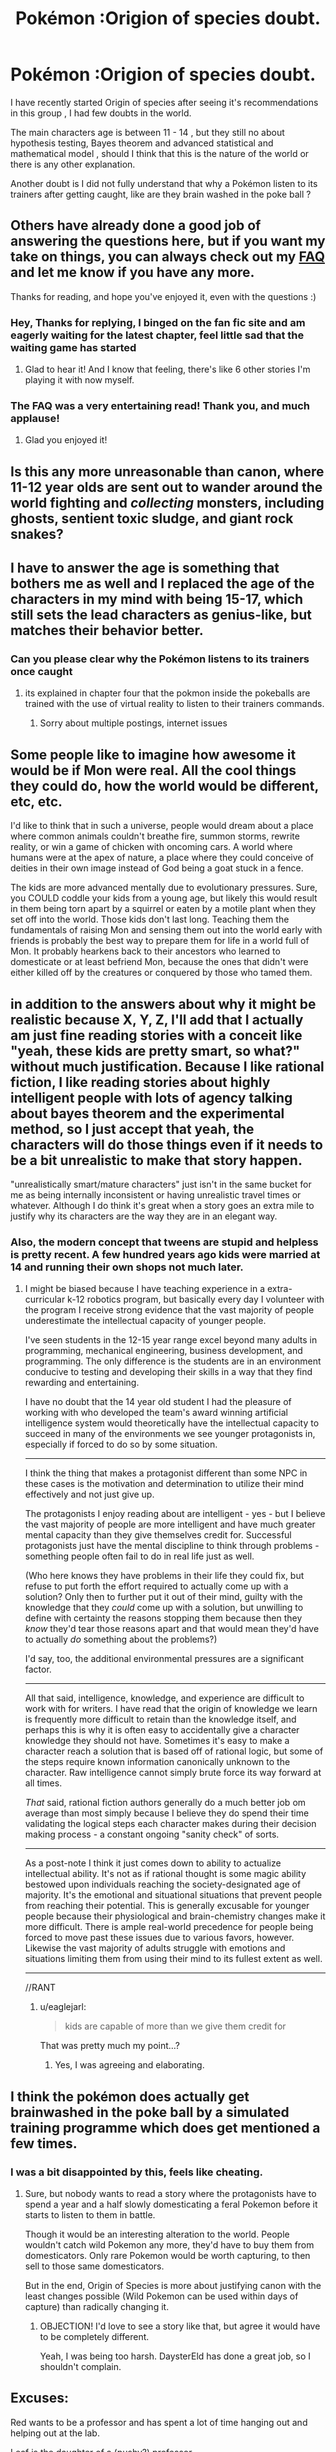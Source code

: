 #+TITLE: Pokémon :Origion of species doubt.

* Pokémon :Origion of species doubt.
:PROPERTIES:
:Author: user19911506
:Score: 4
:DateUnix: 1526027834.0
:DateShort: 2018-May-11
:END:
I have recently started Origin of species after seeing it's recommendations in this group , I had few doubts in the world.

The main characters age is between 11 - 14 , but they still no about hypothesis testing, Bayes theorem and advanced statistical and mathematical model , should I think that this is the nature of the world or there is any other explanation.

Another doubt is I did not fully understand that why a Pokémon listen to its trainers after getting caught, like are they brain washed in the poke ball ?


** Others have already done a good job of answering the questions here, but if you want my take on things, you can always check out my [[http://daystareld.com/pokemon/pokemon-faq/][FAQ]] and let me know if you have any more.

Thanks for reading, and hope you've enjoyed it, even with the questions :)
:PROPERTIES:
:Author: DaystarEld
:Score: 15
:DateUnix: 1526059987.0
:DateShort: 2018-May-11
:END:

*** Hey, Thanks for replying, I binged on the fan fic site and am eagerly waiting for the latest chapter, feel little sad that the waiting game has started
:PROPERTIES:
:Author: user19911506
:Score: 6
:DateUnix: 1526065845.0
:DateShort: 2018-May-11
:END:

**** Glad to hear it! And I know that feeling, there's like 6 other stories I'm playing it with now myself.
:PROPERTIES:
:Author: DaystarEld
:Score: 1
:DateUnix: 1526068095.0
:DateShort: 2018-May-12
:END:


*** The FAQ was a very entertaining read! Thank you, and much applause!
:PROPERTIES:
:Author: Gotu_Jayle
:Score: 3
:DateUnix: 1526070115.0
:DateShort: 2018-May-12
:END:

**** Glad you enjoyed it!
:PROPERTIES:
:Author: DaystarEld
:Score: 2
:DateUnix: 1526099398.0
:DateShort: 2018-May-12
:END:


** Is this any more unreasonable than canon, where 11-12 year olds are sent out to wander around the world fighting and /collecting/ monsters, including ghosts, sentient toxic sludge, and giant rock snakes?
:PROPERTIES:
:Author: thrawnca
:Score: 10
:DateUnix: 1526035346.0
:DateShort: 2018-May-11
:END:


** I have to answer the age is something that bothers me as well and I replaced the age of the characters in my mind with being 15-17, which still sets the lead characters as genius-like, but matches their behavior better.
:PROPERTIES:
:Author: Krynaverion
:Score: 10
:DateUnix: 1526028391.0
:DateShort: 2018-May-11
:END:

*** Can you please clear why the Pokémon listens to its trainers once caught
:PROPERTIES:
:Author: user19911506
:Score: -4
:DateUnix: 1526030352.0
:DateShort: 2018-May-11
:END:

**** its explained in chapter four that the pokmon inside the pokeballs are trained with the use of virtual reality to listen to their trainers commands.
:PROPERTIES:
:Score: 9
:DateUnix: 1526033021.0
:DateShort: 2018-May-11
:END:

***** Sorry about multiple postings, internet issues
:PROPERTIES:
:Author: user19911506
:Score: 1
:DateUnix: 1526038551.0
:DateShort: 2018-May-11
:END:


** Some people like to imagine how awesome it would be if Mon were real. All the cool things they could do, how the world would be different, etc, etc.

I'd like to think that in such a universe, people would dream about a place where common animals couldn't breathe fire, summon storms, rewrite reality, or win a game of chicken with oncoming cars. A world where humans were at the apex of nature, a place where they could conceive of deities in their own image instead of God being a goat stuck in a fence.

The kids are more advanced mentally due to evolutionary pressures. Sure, you COULD coddle your kids from a young age, but likely this would result in them being torn apart by a squirrel or eaten by a motile plant when they set off into the world. Those kids don't last long. Teaching them the fundamentals of raising Mon and sensing them out into the world early with friends is probably the best way to prepare them for life in a world full of Mon. It probably hearkens back to their ancestors who learned to domesticate or at least befriend Mon, because the ones that didn't were either killed off by the creatures or conquered by those who tamed them.
:PROPERTIES:
:Author: RynnisOne
:Score: 7
:DateUnix: 1526056979.0
:DateShort: 2018-May-11
:END:


** in addition to the answers about why it might be realistic because X, Y, Z, I'll add that I actually am just fine reading stories with a conceit like "yeah, these kids are pretty smart, so what?" without much justification. Because I like rational fiction, I like reading stories about highly intelligent people with lots of agency talking about bayes theorem and the experimental method, so I just accept that yeah, the characters will do those things even if it needs to be a bit unrealistic to make that story happen.

"unrealistically smart/mature characters" just isn't in the same bucket for me as being internally inconsistent or having unrealistic travel times or whatever. Although I do think it's great when a story goes an extra mile to justify why its characters are the way they are in an elegant way.
:PROPERTIES:
:Author: tjhance
:Score: 6
:DateUnix: 1526065063.0
:DateShort: 2018-May-11
:END:

*** Also, the modern concept that tweens are stupid and helpless is pretty recent. A few hundred years ago kids were married at 14 and running their own shops not much later.
:PROPERTIES:
:Author: eaglejarl
:Score: 2
:DateUnix: 1526304989.0
:DateShort: 2018-May-14
:END:

**** I might be biased because I have teaching experience in a extra-curricular k-12 robotics program, but basically every day I volunteer with the program I receive strong evidence that the vast majority of people underestimate the intellectual capacity of younger people.

I've seen students in the 12-15 year range excel beyond many adults in programming, mechanical engineering, business development, and programming. The only difference is the students are in an environment conducive to testing and developing their skills in a way that they find rewarding and entertaining.

I have no doubt that the 14 year old student I had the pleasure of working with who developed the team's award winning artificial intelligence system would theoretically have the intellectual capacity to succeed in many of the environments we see younger protagonists in, especially if forced to do so by some situation.

--------------

I think the thing that makes a protagonist different than some NPC in these cases is the motivation and determination to utilize their mind effectively and not just give up.

The protagonists I enjoy reading about are intelligent - yes - but I believe the vast majority of people are more intelligent and have much greater mental capacity than they give themselves credit for. Successful protagonists just have the mental discipline to think through problems - something people often fail to do in real life just as well.

(Who here knows they have problems in their life they could fix, but refuse to put forth the effort required to actually come up with a solution? Only then to further put it out of their mind, guilty with the knowledge that they /could/ come up with a solution, but unwilling to define with certainty the reasons stopping them because then they /know/ they'd tear those reasons apart and that would mean they'd have to actually /do/ something about the problems?)

I'd say, too, the additional environmental pressures are a significant factor.

--------------

All that said, intelligence, knowledge, and experience are difficult to work with for writers. I have read that the origin of knowledge we learn is frequently more difficult to retain than the knowledge itself, and perhaps this is why it is often easy to accidentally give a character knowledge they should not have. Sometimes it's easy to make a character reach a solution that is based off of rational logic, but some of the steps require known information canonically unknown to the character. Raw intelligence cannot simply brute force its way forward at all times.

/That/ said, rational fiction authors generally do a much better job om average than most simply because I believe they do spend their time validating the logical steps each character makes during their decision making process - a constant ongoing "sanity check" of sorts.

--------------

As a post-note I think it just comes down to ability to actualize intellectual ability. It's not as if rational thought is some magic ability bestowed upon individuals reaching the society-designated age of majority. It's the emotional and situational situations that prevent people from reaching their potential. This is generally excusable for younger people because their physiological and brain-chemistry changes make it more difficult. There is ample real-world precedence for people being forced to move past these issues due to various favors, however. Likewise the vast majority of adults struggle with emotions and situations limiting them from using their mind to its fullest extent as well.

--------------

//RANT
:PROPERTIES:
:Author: 1573594268
:Score: 2
:DateUnix: 1526525539.0
:DateShort: 2018-May-17
:END:

***** u/eaglejarl:
#+begin_quote
  kids are capable of more than we give them credit for
#+end_quote

That was pretty much my point...?
:PROPERTIES:
:Author: eaglejarl
:Score: 1
:DateUnix: 1526562346.0
:DateShort: 2018-May-17
:END:

****** Yes, I was agreeing and elaborating.
:PROPERTIES:
:Author: 1573594268
:Score: 2
:DateUnix: 1526570000.0
:DateShort: 2018-May-17
:END:


** I think the pokémon does actually get brainwashed in the poke ball by a simulated training programme which does get mentioned a few times.
:PROPERTIES:
:Author: MonstrousBird
:Score: 5
:DateUnix: 1526032448.0
:DateShort: 2018-May-11
:END:

*** I was a bit disappointed by this, feels like cheating.
:PROPERTIES:
:Author: Revisional_Sin
:Score: 1
:DateUnix: 1526037219.0
:DateShort: 2018-May-11
:END:

**** Sure, but nobody wants to read a story where the protagonists have to spend a year and a half slowly domesticating a feral Pokemon before it starts to listen to them in battle.

Though it would be an interesting alteration to the world. People wouldn't catch wild Pokemon any more, they'd have to buy them from domesticators. Only rare Pokemon would be worth capturing, to then sell to those same domesticators.

But in the end, Origin of Species is more about justifying canon with the least changes possible (Wild Pokemon can be used within days of capture) than radically changing it.
:PROPERTIES:
:Author: Salivanth
:Score: 3
:DateUnix: 1526352023.0
:DateShort: 2018-May-15
:END:

***** OBJECTION! I'd love to see a story like that, but agree it would have to be completely different.

Yeah, I was being too harsh. DaysterEld has done a great job, so I shouldn't complain.
:PROPERTIES:
:Author: Revisional_Sin
:Score: 1
:DateUnix: 1526674250.0
:DateShort: 2018-May-19
:END:


** Excuses:

Red wants to be a professor and has spent a lot of time hanging out and helping out at the lab.

Leaf is the daughter of a (pushy?) professor.

The high passive danger of the world, plus the fact that 12 year olds can leave home to go on adventures with a chance of death, requires and results in more mature children.
:PROPERTIES:
:Author: Revisional_Sin
:Score: 4
:DateUnix: 1526035448.0
:DateShort: 2018-May-11
:END:

*** Actually I'm pretty sure the author's reasoning was more nuanced than that. It's a combination of culture and evolutionary pressures that cause humans in Pokemon world to mentally mature faster than humans in our world.
:PROPERTIES:
:Author: Sailor_Vulcan
:Score: 5
:DateUnix: 1526037407.0
:DateShort: 2018-May-11
:END:


** I feel like the age thing can be forgiven as an artifact of canon. It's like how, in real life, nobody would give 11 years olds objects capable of incredible destruction, but HPMOR is still rational because in Harry Potter you go to Hogwarts at 11, so you can't fault a rational author for keeping that in the fic.

For me it's the same with Origin of Species; normal 11 year olds are nowhere near mature or smart enough to handle wandering around a continent full of magical beasts by themselves, but in Pokemon kids leave to become trainers at 11. So I actually find it more believable for the main characters to act 'too mature', then to read a story about what would actually happen if actual 11 years old went out on an adventure. I just like to believe that humans in the Pokemon world just evolved to mature a lot faster. It's the author's way of keeping one of the stations of canon (the age trainers leave on their adventures), while still making the work readable and rational; I don't think many people on his sub would be interested in reading an actual 11 year olds point of view, and I think even more people would find it even more contrived if the characters acted like normal eleven year olds and then still pulled off all the clever stuff they do.
:PROPERTIES:
:Score: 5
:DateUnix: 1526041459.0
:DateShort: 2018-May-11
:END:

*** Just to be clear, children aren't given dangerous objects and their full freedom in our culture. But in other cultures children are regarded as small adults and were traditionally given, or were allowed to make, fires, knives, and other weapons, and were given all the freedoms of an adult. Check out /Don't Sleep, There are Snakes/ for some perspective on this, it may shift your idea of "normal" for children to regard it only as normal for our own culture.
:PROPERTIES:
:Author: Amonwilde
:Score: 4
:DateUnix: 1526041984.0
:DateShort: 2018-May-11
:END:

**** but I feel like treating children as small adults and giving them weapons is different from giving children wands and then also giving them the ability to poison/kill dozens of people (cuz in HPMOR transfiguration is that dangerous), or giving them control over what could be incredibly destructive creatures, like Pokemon.

Still you do have a point. I remember being shocked when I read that, back in the day, the age of typical Aboriginal Walkabout was 10-16, not just 16 on the dot. Our ideas of how children should behave are firmly rooted in culture.
:PROPERTIES:
:Score: 4
:DateUnix: 1526042434.0
:DateShort: 2018-May-11
:END:

***** If you treat children as adults, and you let adults have WMD, then children will have WMD. QED.

Children are highly sensitive to expectations. If all children were required to do advanced math, many or most would be able to. If they were required to get jobs and earn a living, many or most would be able to. After 10-12, children don't have really glaring cognitive deficits like they do up to that point. In cultures where they're treated like adults, they more or less also act like adults in most meaningful ways.

Note that I'm not saying that we should treat children as adults. Frankly, I don't think we treat adults very well. But I think they should have more autonomy then they do now. Two generations ago in the US children could walk freely. Now they're trapped inside their homes.
:PROPERTIES:
:Author: Amonwilde
:Score: 2
:DateUnix: 1526043924.0
:DateShort: 2018-May-11
:END:


** The Pokeballs have programs that mentally condition basic commands and an attachment to their trainer. It really only works on Pokemon who are amenable or neutral, if they have reason to dislike you beyond the basic "got beat up and snatched out of the wild" you have to work on that yourself.

I think DayStarEld has made it clear that in this world kids are regarded as miniature adults by the time they are of age to get a Pokemon licence. Their culture and education makes this possible. Also a prosperous society with a low population helps. Part of the reason for that low population is that Pokemon are very dangerous, which introduces a significant selection pressure on humanity. Dumb kids, or even smart kids by our world's standards tend to get smooshed by Onyx, eviscerated by Shiftry, or poisoned by Beedrill, while strategically brilliant kids go on to become (one presumes) reproductively successful Champions.

Not that that's how intelligence is usually inherited, but it's not like Pokemon evolution makes any sense, so why not?
:PROPERTIES:
:Author: Trips-Over-Tail
:Score: 2
:DateUnix: 1526056004.0
:DateShort: 2018-May-11
:END:


** u/DCarrier:
#+begin_quote
  The main characters age is between 11 - 14 , but they still no about hypothesis testing, Bayes theorem and advanced statistical and mathematical model , should I think that this is the nature of the world or there is any other explanation.
#+end_quote

They read Giovanni's blog, which seems to be their equivalent of LessWrong and the like. The real question is how they understand it so well, and how they're so smart in general. Rationalist fiction always has smart main characters, so you just kind of have to accept that when it's about kids. Just like you're accepting that can carry around powerful magical creatures in tiny balls.

#+begin_quote
  Another doubt is I did not fully understand that why a Pokémon listen to its trainers after getting caught, like are they brain washed in the poke ball ?
#+end_quote

Partially, but it's also important to remember pokemon aren't human. Beating them up is a way to establish dominance, so that helps get them to listen to you. You can train them without using pokeballs, but it's much more labor-intensive.
:PROPERTIES:
:Author: DCarrier
:Score: 2
:DateUnix: 1526066933.0
:DateShort: 2018-May-11
:END:


** My interpretation is that they're not /quite/ human. Like, similar evolutionary lines and all, but they've had to contend with seemingly-mystical monsters of absurd power, and somehow they havent been driven to extinction. in such a world, even if genetically they're identical to humans, society is gonna ask a hell of a lot more from you at a younger age. I'd imagine that Red, Blue, and Leaf have basically spent all their time from a very young age studying this stuff, and yeah, maybe people's brains do develop faster due to the selective pressure of pokemon. i'd point to the old lady in pewter city who was talking about how when she was young, pokeball technology wasnt really a thing, or was in its infancy. like, the way people talk about the stormbringers is the way they used to talk about a particularly angry kangaskhan

alternatively, daystar wanted the characters to have this level of cognition, and also wanted to mirror how in the games you start your journey as a preteen, and so he decided to just be like fuck it, it's part of the story's conceit
:PROPERTIES:
:Author: Croktopus
:Score: 2
:DateUnix: 1526201567.0
:DateShort: 2018-May-13
:END:


** minor spoiler:

minor spoiler:

minor spoiler:

I can't say anything about the knowledge side, but on the emotional strength side, their world is at war with wild Pokemons. Children grow up fast in these kind of environments.

Ok a bit about the knowledge side too: the 2 protagonists are "special", with mind related powers. They also grew up with a real scientist.
:PROPERTIES:
:Author: plushiemancer
:Score: 2
:DateUnix: 1526450885.0
:DateShort: 2018-May-16
:END:


** u/eaglejarl:
#+begin_quote
  Another doubt is I did not fully understand that why a Pokémon listen to its trainers after getting caught, like are they brain washed in the poke ball ?
#+end_quote

I believe that that is the canonical Pokémon answer. Kids capture wild animals, trap them in a tiny ball until they develop Stockholm Syndrome, then use them for glorified dog fighting.
:PROPERTIES:
:Author: eaglejarl
:Score: 1
:DateUnix: 1526304847.0
:DateShort: 2018-May-14
:END:

